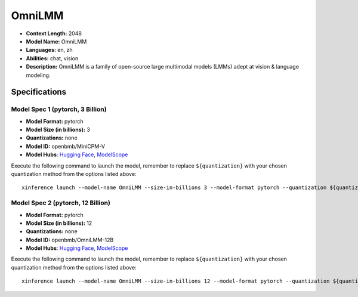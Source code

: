 .. _models_llm_omnilmm:

========================================
OmniLMM
========================================

- **Context Length:** 2048
- **Model Name:** OmniLMM
- **Languages:** en, zh
- **Abilities:** chat, vision
- **Description:** OmniLMM is a family of open-source large multimodal models (LMMs) adept at vision & language modeling.

Specifications
^^^^^^^^^^^^^^


Model Spec 1 (pytorch, 3 Billion)
++++++++++++++++++++++++++++++++++++++++

- **Model Format:** pytorch
- **Model Size (in billions):** 3
- **Quantizations:** none
- **Model ID:** openbmb/MiniCPM-V
- **Model Hubs**:  `Hugging Face <https://huggingface.co/openbmb/MiniCPM-V>`__, `ModelScope <https://modelscope.cn/models/OpenBMB/MiniCPM-V>`__

Execute the following command to launch the model, remember to replace ``${quantization}`` with your
chosen quantization method from the options listed above::

   xinference launch --model-name OmniLMM --size-in-billions 3 --model-format pytorch --quantization ${quantization}


Model Spec 2 (pytorch, 12 Billion)
++++++++++++++++++++++++++++++++++++++++

- **Model Format:** pytorch
- **Model Size (in billions):** 12
- **Quantizations:** none
- **Model ID:** openbmb/OmniLMM-12B
- **Model Hubs**:  `Hugging Face <https://huggingface.co/openbmb/OmniLMM-12B>`__, `ModelScope <https://modelscope.cn/models/OpenBMB/OmniLMM-12B>`__

Execute the following command to launch the model, remember to replace ``${quantization}`` with your
chosen quantization method from the options listed above::

   xinference launch --model-name OmniLMM --size-in-billions 12 --model-format pytorch --quantization ${quantization}

